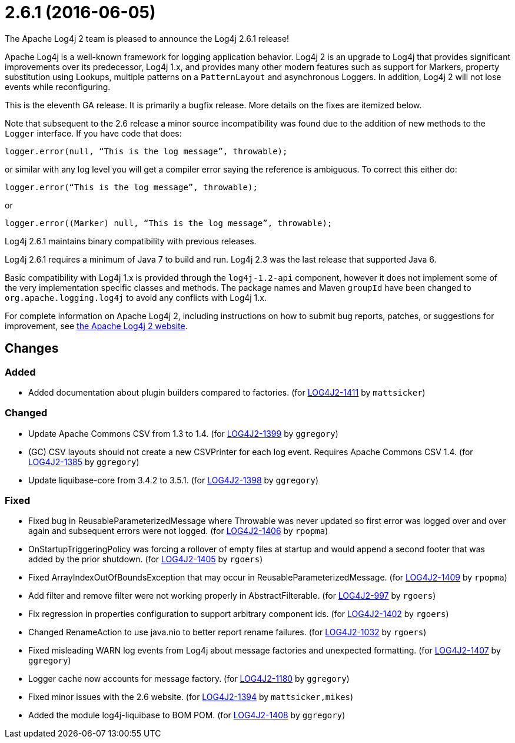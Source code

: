 ////
Licensed to the Apache Software Foundation (ASF) under one or more contributor license agreements.
See the `NOTICE.txt` file distributed with this work for additional information regarding copyright ownership.
The ASF licenses this file to _you_ under the Apache License, Version 2.0 (the _License_); you may not use this file except in compliance with the License.
You may obtain a copy of the License at [http://www.apache.org/licenses/LICENSE-2.0].

Unless required by applicable law or agreed to in writing, software distributed under the License is distributed on an _AS IS_ BASIS, WITHOUT WARRANTIES OR CONDITIONS OF ANY KIND, either express or implied.
See the License for the specific language governing permissions and limitations under the License.
////

////
*DO NOT EDIT THIS FILE!!*
This file is automatically generated from the release changelog directory!
////

= 2.6.1 (2016-06-05)
The Apache Log4j 2 team is pleased to announce the Log4j 2.6.1 release!

Apache Log4j is a well-known framework for logging application behavior.
Log4j 2 is an upgrade to Log4j that provides significant improvements over its predecessor, Log4j 1.x, and provides many other modern features such as support for Markers, property substitution using Lookups, multiple patterns on a `PatternLayout` and asynchronous Loggers.
In addition, Log4j 2 will not lose events while reconfiguring.

This is the eleventh GA release.
It is primarily a bugfix release.
More details on the fixes are itemized below.

Note that subsequent to the 2.6 release a minor source incompatibility was found due to the addition of new methods to the `Logger` interface.
If you have code that does:

[source,java]
----
logger.error(null, “This is the log message”, throwable);
----

or similar with any log level you will get a compiler error saying the reference is ambiguous.
To correct this either do:

[source,java]
----
logger.error(“This is the log message”, throwable);
----

or

[source,java]
----
logger.error((Marker) null, “This is the log message”, throwable);
----

Log4j 2.6.1 maintains binary compatibility with previous releases.

Log4j 2.6.1 requires a minimum of Java 7 to build and run.
Log4j 2.3 was the last release that supported Java 6.

Basic compatibility with Log4j 1.x is provided through the `log4j-1.2-api` component, however it does
not implement some of the very implementation specific classes and methods.
The package names and Maven `groupId` have been changed to `org.apache.logging.log4j` to avoid any conflicts with Log4j 1.x.

For complete information on Apache Log4j 2, including instructions on how to submit bug reports, patches, or suggestions for improvement, see http://logging.apache.org/log4j/2.x/[the Apache Log4j 2 website].

== Changes

=== Added

* Added documentation about plugin builders compared to factories. (for https://issues.apache.org/jira/browse/LOG4J2-1411[LOG4J2-1411] by `mattsicker`)

=== Changed

* Update Apache Commons CSV from 1.3 to 1.4. (for https://issues.apache.org/jira/browse/LOG4J2-1399[LOG4J2-1399] by `ggregory`)
* (GC) CSV layouts should not create a new CSVPrinter for each log event. Requires Apache Commons CSV 1.4. (for https://issues.apache.org/jira/browse/LOG4J2-1385[LOG4J2-1385] by `ggregory`)
* Update liquibase-core from 3.4.2 to 3.5.1. (for https://issues.apache.org/jira/browse/LOG4J2-1398[LOG4J2-1398] by `ggregory`)

=== Fixed

* Fixed bug in ReusableParameterizedMessage where Throwable was never updated so first error was logged over and over again and subsequent errors were not logged. (for https://issues.apache.org/jira/browse/LOG4J2-1406[LOG4J2-1406] by `rpopma`)
* OnStartupTriggeringPolicy was forcing a rollover of empty files at startup and would append a second footer that was added by the prior shutdown. (for https://issues.apache.org/jira/browse/LOG4J2-1405[LOG4J2-1405] by `rgoers`)
* Fixed ArrayIndexOutOfBoundsException that may occur in ReusableParameterizedMessage. (for https://issues.apache.org/jira/browse/LOG4J2-1409[LOG4J2-1409] by `rpopma`)
* Add filter and remove filter were not working properly in AbstractFilterable. (for https://issues.apache.org/jira/browse/LOG4J2-997[LOG4J2-997] by `rgoers`)
* Fix regression in properties configuration to support arbitrary component ids. (for https://issues.apache.org/jira/browse/LOG4J2-1402[LOG4J2-1402] by `rgoers`)
* Changed RenameAction to use java.nio to better report rename failures. (for https://issues.apache.org/jira/browse/LOG4J2-1032[LOG4J2-1032] by `rgoers`)
* Fixed misleading WARN log events from Log4j about message factories and unexpected formatting. (for https://issues.apache.org/jira/browse/LOG4J2-1407[LOG4J2-1407] by `ggregory`)
* Logger cache now accounts for message factory. (for https://issues.apache.org/jira/browse/LOG4J2-1180[LOG4J2-1180] by `ggregory`)
* Fixed minor issues with the 2.6 website. (for https://issues.apache.org/jira/browse/LOG4J2-1394[LOG4J2-1394] by `mattsicker,mikes`)
* Added the module log4j-liquibase to BOM POM. (for https://issues.apache.org/jira/browse/LOG4J2-1408[LOG4J2-1408] by `ggregory`)
